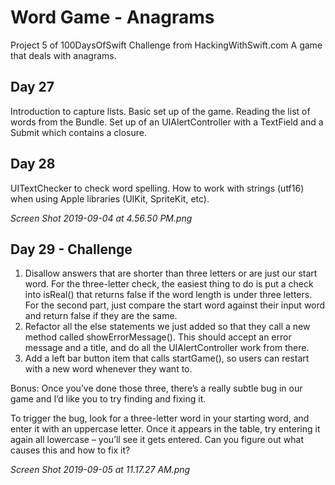 * Word Game - Anagrams
Project 5 of 100DaysOfSwift Challenge from HackingWithSwift.com
A game that deals with anagrams.

** Day 27
Introduction to capture lists. Basic set up of the game. Reading the list of words from the Bundle. Set up of an UIAlertController with a TextField and a Submit which contains a closure. 

** Day 28
UITextChecker to check word spelling. How to work with strings (utf16) when using Apple libraries (UIKit, SpriteKit, etc). 

[[Screen Shot 2019-09-04 at 4.56.50 PM.png]]

** Day 29 - Challenge
1. Disallow answers that are shorter than three letters or are just our start word. For the three-letter check, the easiest thing to do is put a check into isReal() that returns false if the word length is under three letters. For the second part, just compare the start word against their input word and return false if they are the same.
2. Refactor all the else statements we just added so that they call a new method called showErrorMessage(). This should accept an error message and a title, and do all the UIAlertController work from there.
3. Add a left bar button item that calls startGame(), so users can restart with a new word whenever they want to.

Bonus: Once you’ve done those three, there’s a really subtle bug in our game and I’d like you to try finding and fixing it.

To trigger the bug, look for a three-letter word in your starting word, and enter it with an uppercase letter. Once it appears in the table, try entering it again all lowercase – you’ll see it gets entered. Can you figure out what causes this and how to fix it?

[[Screen Shot 2019-09-05 at 11.17.27 AM.png]]
